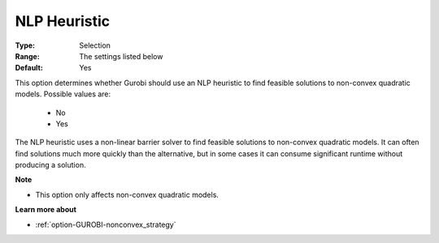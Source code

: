 .. _option-GUROBI-nlp_heuristic:


NLP Heuristic
=============



:Type:	Selection	
:Range:	The settings listed below	
:Default:	Yes	



This option determines whether Gurobi should use an NLP heuristic to find feasible solutions to non-convex quadratic models. Possible values are:



    *	No
    *	Yes




The NLP heuristic uses a non-linear barrier solver to find feasible solutions to non-convex quadratic models. It can often find solutions much more quickly than the alternative, but in some cases it can consume significant runtime without producing a solution. 





**Note** 

*	This option only affects non-convex quadratic models.




**Learn more about** 

*	:ref:`option-GUROBI-nonconvex_strategy` 
